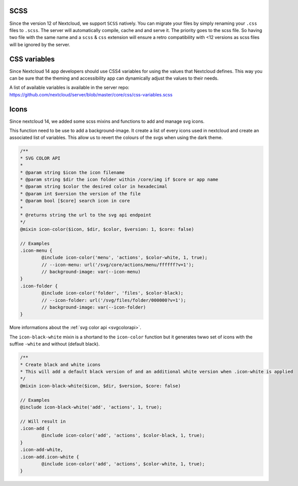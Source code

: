 .. sectionauthor:: John Molakvoæ <skjnldsv@protonmail.com>
.. codeauthor:: John Molakvoæ <skjnldsv@protonmail.com>
..  _css:

=============
SCSS
=============

Since the version 12 of Nextcloud, we support ``SCSS`` natively.
You can migrate your files by simply renaming your ``.css`` files to ``.scss``.
The server will automatically compile, cache and and serve it.
The priority goes to the scss file. So having two file with the same name and a ``scss`` & ``css`` extension
will ensure a retro compatibility with <12 versions as scss files will be ignored by the server.

..  _cssvars:

=============
CSS variables
=============

Since Nextcloud 14 app developers should use CSS4 variables for using the values that Nextcloud defines. This way you can be sure that the theming and accessibility app can dynamically adjust the values to their needs.

A list of available variables is available in the server repo:
https://github.com/nextcloud/server/blob/master/core/css/css-variables.scss


..  _cssicons:

=============
Icons
=============

Since nextcloud 14, we added some scss mixins and functions to add and manage svg icons.

This function need to be use to add a background-image. It create a list of every icons used in nextcloud and create an associated list of variables.
This allow us to revert the colours of the svgs when using the dark theme.

.. code-block:: scss

	/**
	* SVG COLOR API
	* 
	* @param string $icon the icon filename
	* @param string $dir the icon folder within /core/img if $core or app name
	* @param string $color the desired color in hexadecimal
	* @param int $version the version of the file
	* @param bool [$core] search icon in core
	*
	* @returns string the url to the svg api endpoint
	*/
	@mixin icon-color($icon, $dir, $color, $version: 1, $core: false)

	// Examples
	.icon-menu {
		@include icon-color('menu', 'actions', $color-white, 1, true);
		// --icon-menu: url('/svg/core/actions/menu/ffffff?v=1');
		// background-image: var(--icon-menu)
	}
	.icon-folder {
		@include icon-color('folder', 'files', $color-black);
		// --icon-folder: url('/svg/files/folder/000000?v=1');
		// background-image: var(--icon-folder)
	}

More informations about the :ref:`svg color api <svgcolorapi>`.


The ``icon-black-white`` mixin is a shortand to the ``icon-color`` function but it generates twwo set of icons with the suffixe ``-white`` and without (default black).


.. code-block:: scss

	/**
	* Create black and white icons
	* This will add a default black version of and an additional white version when .icon-white is applied
	*/
	@mixin icon-black-white($icon, $dir, $version, $core: false)

	// Examples
	@include icon-black-white('add', 'actions', 1, true);

	// Will result in
	.icon-add {
		@include icon-color('add', 'actions', $color-black, 1, true);
	}
	.icon-add-white,
	.icon-add.icon-white {
		@include icon-color('add', 'actions', $color-white, 1, true);
	}


